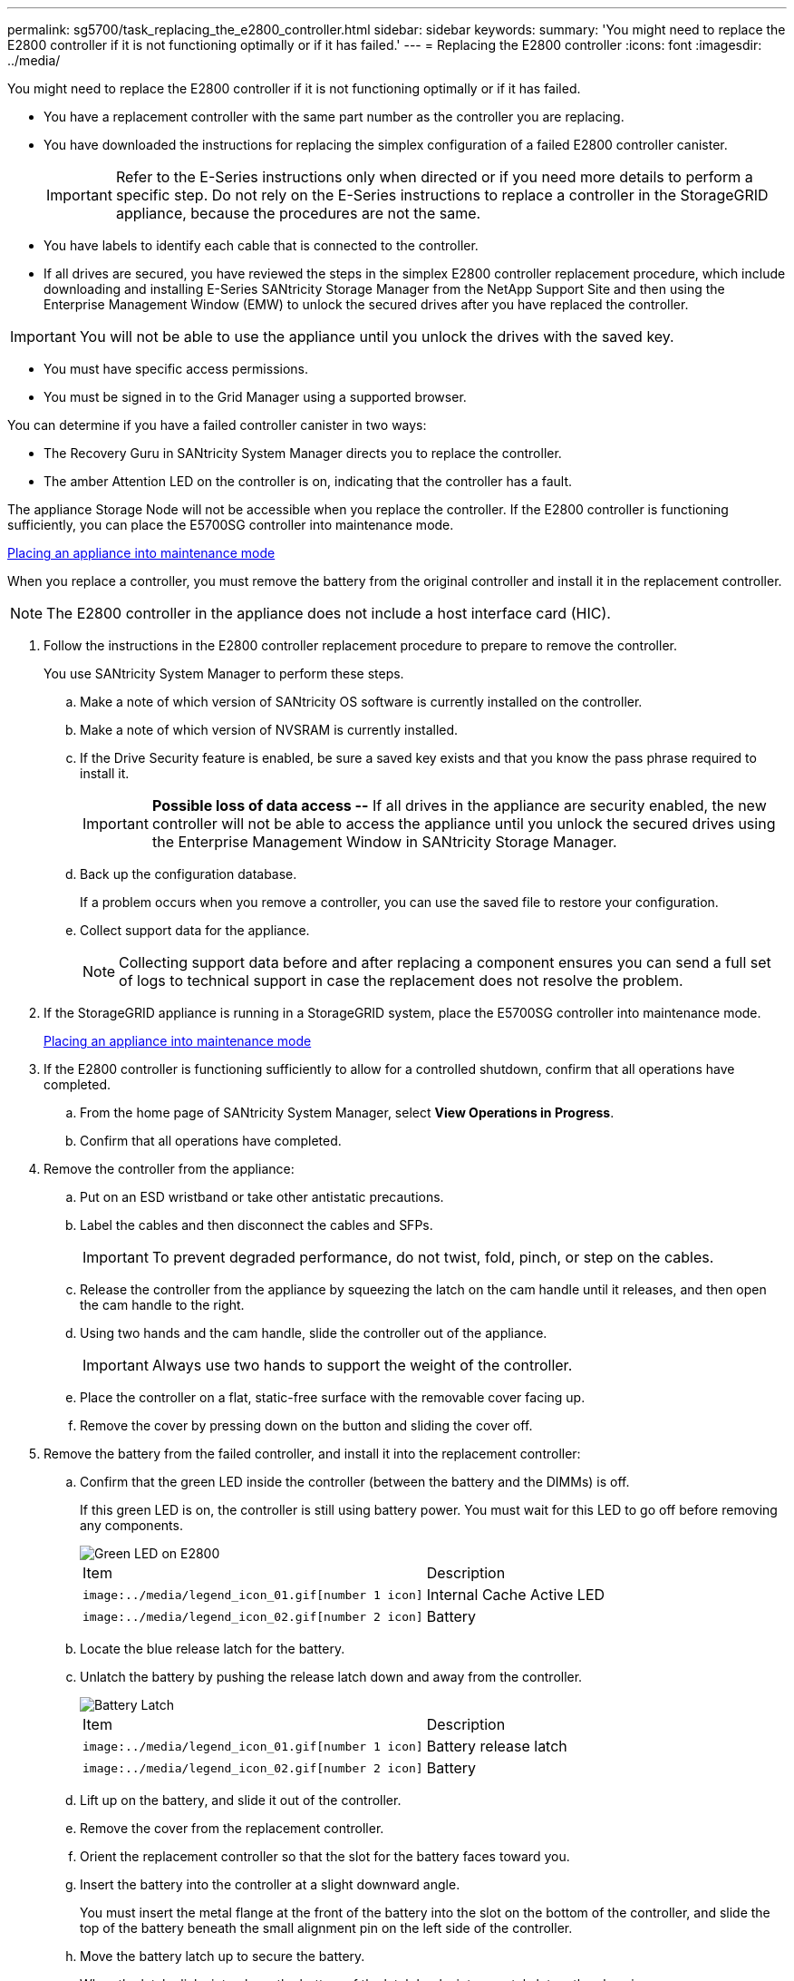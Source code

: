 ---
permalink: sg5700/task_replacing_the_e2800_controller.html
sidebar: sidebar
keywords: 
summary: 'You might need to replace the E2800 controller if it is not functioning optimally or if it has failed.'
---
= Replacing the E2800 controller
:icons: font
:imagesdir: ../media/

[.lead]
You might need to replace the E2800 controller if it is not functioning optimally or if it has failed.

* You have a replacement controller with the same part number as the controller you are replacing.
* You have downloaded the instructions for replacing the simplex configuration of a failed E2800 controller canister.
+
IMPORTANT: Refer to the E-Series instructions only when directed or if you need more details to perform a specific step. Do not rely on the E-Series instructions to replace a controller in the StorageGRID appliance, because the procedures are not the same.

* You have labels to identify each cable that is connected to the controller.
* If all drives are secured, you have reviewed the steps in the simplex E2800 controller replacement procedure, which include downloading and installing E-Series SANtricity Storage Manager from the NetApp Support Site and then using the Enterprise Management Window (EMW) to unlock the secured drives after you have replaced the controller.

IMPORTANT: You will not be able to use the appliance until you unlock the drives with the saved key.

* You must have specific access permissions.
* You must be signed in to the Grid Manager using a supported browser.

You can determine if you have a failed controller canister in two ways:

* The Recovery Guru in SANtricity System Manager directs you to replace the controller.
* The amber Attention LED on the controller is on, indicating that the controller has a fault.

The appliance Storage Node will not be accessible when you replace the controller. If the E2800 controller is functioning sufficiently, you can place the E5700SG controller into maintenance mode.

xref:task_placing_an_appliance_into_maintenance_mode.adoc[Placing an appliance into maintenance mode]

When you replace a controller, you must remove the battery from the original controller and install it in the replacement controller.

NOTE: The E2800 controller in the appliance does not include a host interface card (HIC).

. Follow the instructions in the E2800 controller replacement procedure to prepare to remove the controller.
+
You use SANtricity System Manager to perform these steps.

 .. Make a note of which version of SANtricity OS software is currently installed on the controller.
 .. Make a note of which version of NVSRAM is currently installed.
 .. If the Drive Security feature is enabled, be sure a saved key exists and that you know the pass phrase required to install it.
+
IMPORTANT: *Possible loss of data access --* If all drives in the appliance are security enabled, the new controller will not be able to access the appliance until you unlock the secured drives using the Enterprise Management Window in SANtricity Storage Manager.

 .. Back up the configuration database.
+
If a problem occurs when you remove a controller, you can use the saved file to restore your configuration.

 .. Collect support data for the appliance.
+
NOTE: Collecting support data before and after replacing a component ensures you can send a full set of logs to technical support in case the replacement does not resolve the problem.

. If the StorageGRID appliance is running in a StorageGRID system, place the E5700SG controller into maintenance mode.
+
xref:task_placing_an_appliance_into_maintenance_mode.adoc[Placing an appliance into maintenance mode]

. If the E2800 controller is functioning sufficiently to allow for a controlled shutdown, confirm that all operations have completed.
 .. From the home page of SANtricity System Manager, select *View Operations in Progress*.
 .. Confirm that all operations have completed.
. Remove the controller from the appliance:
 .. Put on an ESD wristband or take other antistatic precautions.
 .. Label the cables and then disconnect the cables and SFPs.
+
IMPORTANT: To prevent degraded performance, do not twist, fold, pinch, or step on the cables.

 .. Release the controller from the appliance by squeezing the latch on the cam handle until it releases, and then open the cam handle to the right.
 .. Using two hands and the cam handle, slide the controller out of the appliance.
+
IMPORTANT: Always use two hands to support the weight of the controller.

 .. Place the controller on a flat, static-free surface with the removable cover facing up.
 .. Remove the cover by pressing down on the button and sliding the cover off.
. Remove the battery from the failed controller, and install it into the replacement controller:
 .. Confirm that the green LED inside the controller (between the battery and the DIMMs) is off.
+
If this green LED is on, the controller is still using battery power. You must wait for this LED to go off before removing any components.
+
image::../media/28_dwg_e2800_internal_cache_active_led.gif[Green LED on E2800]
+
|===
| Item| Description
a|
        image:../media/legend_icon_01.gif[number 1 icon]
a|
Internal Cache Active LED
a|
        image:../media/legend_icon_02.gif[number 2 icon]
a|
Battery
|===

 .. Locate the blue release latch for the battery.
 .. Unlatch the battery by pushing the release latch down and away from the controller.
+
image::../media/28_dwg_e2800_remove_battery.gif[Battery Latch]
+
|===
| Item| Description
a|
        image:../media/legend_icon_01.gif[number 1 icon]
a|
Battery release latch
a|
        image:../media/legend_icon_02.gif[number 2 icon]
a|
Battery
|===

 .. Lift up on the battery, and slide it out of the controller.
 .. Remove the cover from the replacement controller.
 .. Orient the replacement controller so that the slot for the battery faces toward you.
 .. Insert the battery into the controller at a slight downward angle.
+
You must insert the metal flange at the front of the battery into the slot on the bottom of the controller, and slide the top of the battery beneath the small alignment pin on the left side of the controller.

 .. Move the battery latch up to secure the battery.
+
When the latch clicks into place, the bottom of the latch hooks into a metal slot on the chassis.

 .. Turn the controller over to confirm that the battery is installed correctly.
+
IMPORTANT: *Possible hardware damage* -- The metal flange at the front of the battery must be completely inserted into the slot on the controller (as shown in the first figure). If the battery is not installed correctly (as shown in the second figure), the metal flange might contact the controller board, causing damage.

  *** *Correct -- The battery's metal flange is completely inserted in the slot on the controller:*
+
image::../media/28_dwg_e2800_battery_flange_ok.gif[Battery Flange Correct]

  *** *Incorrect -- The battery's metal flange is not inserted into the slot on the controller:*
+
image::../media/28_dwg_e2800_battery_flange_not_ok.gif[Battery Flange Incorrect]

 .. Replace the controller cover.
. Install the replacement controller into the appliance.
 .. Turn the controller over, so that the removable cover faces down.
 .. With the cam handle in the open position, slide the controller all the way into the appliance.
 .. Move the cam handle to the left to lock the controller in place.
 .. Replace the cables and SFPs.
 .. Wait for the E2800 controller to reboot. Verify that the seven-segment display shows a state of `99`.
 .. Determine how you will assign an IP address to the replacement controller.
+
NOTE: The steps for assigning an IP address to the replacement controller depend on whether you connected management port 1 to a network with a DHCP server and on whether all drives are secured.

  *** If management port 1 is connected to a network with a DHCP server, the new controller will obtain its IP address from the DHCP server. This value might be different than the original controller's IP address.
  *** If all drives are secured, you must use the Enterprise Management Window (EMW) in SANtricity Storage Manager to unlock the secured drives. You cannot access the new controller until you unlock the drives with the saved key. See the E-Series instructions for replacing a simplex E2800 controller.
. If the appliance uses secured drives, follow the instructions in the E2800 controller replacement procedure to import the drive security key.
. Return the appliance to normal operating mode. From the StorageGRID Appliance Installer, select *Advanced* > *Reboot Controller*, and then select *Reboot into StorageGRID*.
+
image::../media/reboot_controller_from_maintenance_mode.png[Reboot controller in maintenance mode]
+
During the reboot, the following screen appears:
+
image::../media/reboot_controller_in_progress.png[Reboot in Progress]
+
The appliance reboots and rejoins the grid. This process can take up to 20 minutes.

. Confirm that the reboot is complete and that the node has rejoined the grid. In the Grid Manager, verify that the *Nodes* tab displays a normal status image:../media/icon_alert_green_checkmark.png[icon alert green checkmark] for the appliance node, indicating that no alerts are active and the node is connected to the grid.
+
image::../media/node_rejoin_grid_confirmation.png[Appliance node rejoined grid]

. From SANtricity System Manager, confirm that the new controller is Optimal, and collect support data.

*Related information*

http://mysupport.netapp.com/info/web/ECMP1658252.html[NetApp E-Series Systems Documentation Center]
